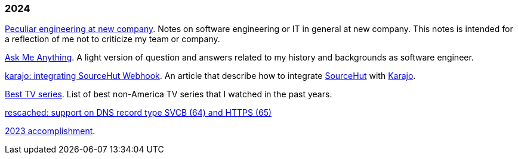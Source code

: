 
=== 2024

link:/journal/2024/new_company/[Peculiar engineering at new company^].
Notes on software engineering or IT in general at new company.
This notes is intended for a reflection of me not to criticize my team
or company.

link:/ama/[Ask Me Anything]. A light version of question and answers related
to my history and backgrounds as software engineer.

link:/journal/2024/karajo_sourcehut_webhook/[karajo: integrating SourceHut
Webhook^].
An article that describe how to integrate
https://sr.ht[SourceHut] with
https://sr.ht/~shulhan/karajo[Karajo].

link:/journal/2024/best_tv_series/[Best TV series^].
List of best non-America TV series that I watched in the past years.

link:/journal/2024/rescached_svcb/[rescached: support on DNS record type
SVCB (64) and HTTPS (65)^]

link:/journal/2024/2023_accomplishment/[2023 accomplishment^].
